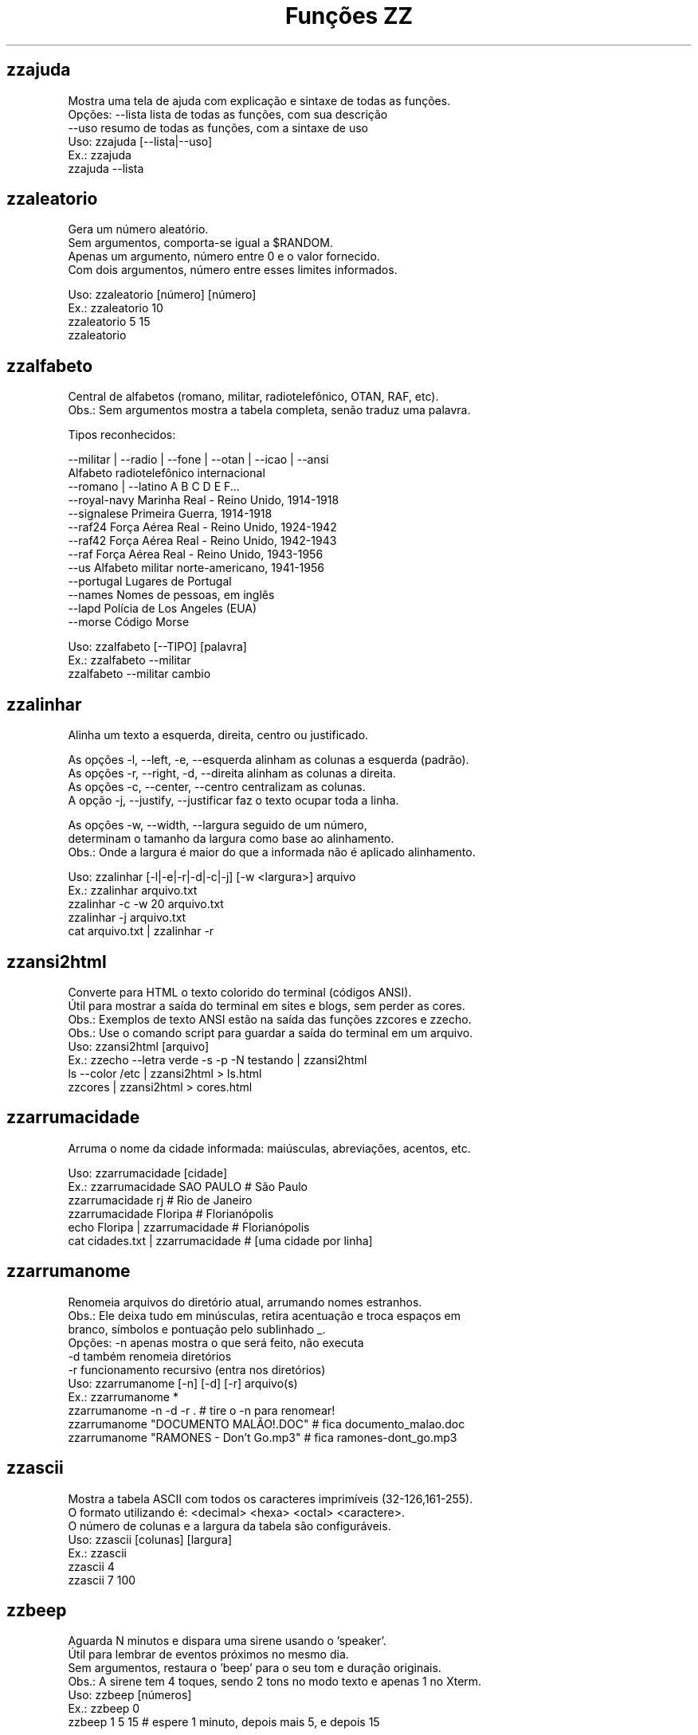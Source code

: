 .TH "Funções ZZ" 1 "" ""


.SH zzajuda

.nf
Mostra uma tela de ajuda com explicação e sintaxe de todas as funções.
Opções: --lista  lista de todas as funções, com sua descrição
      --uso    resumo de todas as funções, com a sintaxe de uso
Uso: zzajuda [--lista|--uso]
Ex.: zzajuda
   zzajuda --lista

.fi


.SH zzaleatorio

.nf
Gera um número aleatório.
Sem argumentos, comporta-se igual a $RANDOM.
Apenas um argumento, número entre 0 e o valor fornecido.
Com dois argumentos, número entre esses limites informados.

Uso: zzaleatorio [número] [número]
Ex.: zzaleatorio 10
   zzaleatorio 5 15
   zzaleatorio

.fi


.SH zzalfabeto

.nf
Central de alfabetos (romano, militar, radiotelefônico, OTAN, RAF, etc).
Obs.: Sem argumentos mostra a tabela completa, senão traduz uma palavra.

Tipos reconhecidos:

 --militar | --radio | --fone | --otan | --icao | --ansi
                         Alfabeto radiotelefônico internacional
 --romano | --latino     A B C D E F...
 --royal-navy            Marinha Real - Reino Unido, 1914-1918
 --signalese             Primeira Guerra, 1914-1918
 --raf24                 Força Aérea Real - Reino Unido, 1924-1942
 --raf42                 Força Aérea Real - Reino Unido, 1942-1943
 --raf                   Força Aérea Real - Reino Unido, 1943-1956
 --us                    Alfabeto militar norte-americano, 1941-1956
 --portugal              Lugares de Portugal
 --names                 Nomes de pessoas, em inglês
 --lapd                  Polícia de Los Angeles (EUA)
 --morse                 Código Morse

Uso: zzalfabeto [--TIPO] [palavra]
Ex.: zzalfabeto --militar
   zzalfabeto --militar cambio

.fi


.SH zzalinhar

.nf
Alinha um texto a esquerda, direita, centro ou justificado.

As opções -l, --left, -e, --esquerda alinham as colunas a esquerda (padrão).
As opções -r, --right, -d, --direita alinham as colunas a direita.
As opções -c, --center, --centro centralizam as colunas.
A opção -j, --justify, --justificar faz o texto ocupar toda a linha.

As opções -w, --width, --largura seguido de um número,
determinam o tamanho da largura como base ao alinhamento.
Obs.: Onde a largura é maior do que a informada não é aplicado alinhamento.

Uso: zzalinhar [-l|-e|-r|-d|-c|-j] [-w <largura>] arquivo
Ex.: zzalinhar arquivo.txt
   zzalinhar -c -w 20 arquivo.txt
   zzalinhar -j arquivo.txt
   cat arquivo.txt | zzalinhar -r

.fi


.SH zzansi2html

.nf
Converte para HTML o texto colorido do terminal (códigos ANSI).
Útil para mostrar a saída do terminal em sites e blogs, sem perder as cores.
Obs.: Exemplos de texto ANSI estão na saída das funções zzcores e zzecho.
Obs.: Use o comando script para guardar a saída do terminal em um arquivo.
Uso: zzansi2html [arquivo]
Ex.: zzecho --letra verde -s -p -N testando | zzansi2html
   ls --color /etc | zzansi2html > ls.html
   zzcores | zzansi2html > cores.html

.fi


.SH zzarrumacidade

.nf
Arruma o nome da cidade informada: maiúsculas, abreviações, acentos, etc.

Uso: zzarrumacidade [cidade]
Ex.: zzarrumacidade SAO PAULO                     # São Paulo
   zzarrumacidade rj                            # Rio de Janeiro
   zzarrumacidade Floripa                       # Florianópolis
   echo Floripa | zzarrumacidade                # Florianópolis
   cat cidades.txt | zzarrumacidade             # [uma cidade por linha]

.fi


.SH zzarrumanome

.nf
Renomeia arquivos do diretório atual, arrumando nomes estranhos.
Obs.: Ele deixa tudo em minúsculas, retira acentuação e troca espaços em
    branco, símbolos e pontuação pelo sublinhado _.
Opções: -n  apenas mostra o que será feito, não executa
      -d  também renomeia diretórios
      -r  funcionamento recursivo (entra nos diretórios)
Uso: zzarrumanome [-n] [-d] [-r] arquivo(s)
Ex.: zzarrumanome *
   zzarrumanome -n -d -r .                   # tire o -n para renomear!
   zzarrumanome "DOCUMENTO MALÃO!.DOC"       # fica documento_malao.doc
   zzarrumanome "RAMONES - Don't Go.mp3"     # fica ramones-dont_go.mp3

.fi


.SH zzascii

.nf
Mostra a tabela ASCII com todos os caracteres imprimíveis (32-126,161-255).
O formato utilizando é: <decimal> <hexa> <octal> <caractere>.
O número de colunas e a largura da tabela são configuráveis.
Uso: zzascii [colunas] [largura]
Ex.: zzascii
   zzascii 4
   zzascii 7 100

.fi


.SH zzbeep

.nf
Aguarda N minutos e dispara uma sirene usando o 'speaker'.
Útil para lembrar de eventos próximos no mesmo dia.
Sem argumentos, restaura o 'beep' para o seu tom e duração originais.
Obs.: A sirene tem 4 toques, sendo 2 tons no modo texto e apenas 1 no Xterm.
Uso: zzbeep [números]
Ex.: zzbeep 0
   zzbeep 1 5 15    # espere 1 minuto, depois mais 5, e depois 15

.fi


.SH zzbicho

.nf
Jogo do bicho.
Com um número como argumento indica o bicho e o grupo.
Se o for um número entre 1 e 25 seguido de "g", lista os números do grupo.
Sem argumento ou com apenas "g" lista todos os grupos de bichos.

Uso: zzbicho [numero] [g]
Ex.: zzbicho 123456
   zzbicho 14 g
   zzbicho g

.fi


.SH zzbissexto

.nf
Diz se o ano informado é bissexto ou não.
Obs.: Se o ano não for informado, usa o atual.
Uso: zzbissexto [ano]
Ex.: zzbissexto
   zzbissexto 2000

.fi


.SH zzblist

.nf
Mostra se o IP informado está em alguma blacklist.
Uso: zzblist IP
Ex.: zzblist 200.199.198.197

.fi


.SH zzbolsas

.nf
http://br.finance.yahoo.com
Pesquisa índices de bolsas e cotações de ações.
Sem parâmetros mostra a lista de bolsas disponíveis (códigos).
Com 1 parâmetro:
 -l ou --lista: apenas mostra as bolsas disponíveis e seus nomes.
 --limpa ou --limpar: exclui todos os arquivos de cache.
 commodities: produtos de origem primária nas bolsas.
 taxas_fixas ou moedas: exibe tabela de comparação de câmbio (principais).
 taxas_cruzadas: exibe a tabela cartesiana do câmbio.
 nome_moedas ou moedas_nome: lista códigos e nomes das moedas usadas.
 servicos, economia ou politica: mostra notícias relativas a esse assuntos.
 noticias: junta as notícias de serviços e economia.
 volume: lista ações líderes em volume de negócios na Bovespa.
 alta ou baixa: lista as ações nessa condição na BMFBovespa.
 "código de bolsa ou ação": mostra sua última cotação.

Com 2 parâmetros:
 -l e código de bolsa: lista as ações (códigos).
 --lista e "código de bolsa": lista as ações com nome e última cotação.
 taxas_fixas ou moedas <principais|europa|asia|latina>: exibe tabela de
comparação de câmbio dessas regiões.
 "código de bolsa" e um texto: pesquisa-o no nome ou código das ações
 disponíveis na bolsa citada.
 "código de bolsa ou ação" e data: pesquisa a cotação no dia.
 noticias e "código de ação": Noticias relativas a essa ação (só Bovespa)

Com 3 parâmetros ou mais:
 "código de bolsa ou ação" e 2 datas: pesquisa as cotações nos dias com
 comparações entre datas e variações da ação ou bolsa pesquisada.
 vs (ou comp) e 2 códigos de bolsas ou ações: faz a comparação entre as duas
ações ou bolsas. Se houver um quarto parâmetro como uma data faz essa
comparação na data especificada. Mas não compara ações com bolsas.

Uso: zzbolsas [-l|--lista] [bolsa|ação] [data1|pesquisa] [data2]
Ex.: zzbolsas                  # Lista das bolsas (códigos)
   zzbolsas -l               # Lista das bolsas (nomes)
   zzbolsas -l ^BVSP         # Lista as ações do índice Bovespa (código)
   zzbolsas --lista ^BVSP    # Lista as ações do índice Bovespa (nomes)
   zzbolsas ^BVSP loja       # Procura ações com "loja" no nome ou código
   zzbolsas ^BVSP            # Cotação do índice Bovespa
   zzbolsas PETR4.SA         # Cotação das ações da Petrobrás
   zzbolsas PETR4.SA 21/12/2010  # Cotação da Petrobrás nesta data
   zzbolsas commodities      # Tabela de commodities
   zzbolsas alta             # Lista ações em altas na Bovespa
   zzbolsas volume           # Lista ações em alta em volume de negócios
   zzbolsas taxas_fixas
   zzbolsas taxas_cruzadas
   zzbolsas noticias sbsp3.sa    # Noticias recentes no mercado da Sabesp
   zzbolsas vs petr3.sa vale3.sa # Compara ambas cotações

.fi


.SH zzbraille

.nf
Grafia Braille.
A estrutura básica do alfabeto braille é composta por 2 colunas e 3 linhas.
Essa estrutura é chamada de célula Braille
E a sequência numérica padronizada é como segue:
 1 4
 2 5
 3 6
Assim fica como um guia, para quem desejar implantar essa acessibilidade.

Com a opção --s1 muda o símbolo ● (relevo, em destaque, cheio)
Com a opção --s2 muda o símbolo ○ (plano, sem destaque, vazio)

Abaixo de cada célula Braille, aparece o caractere correspondente.
Incluindo especiais de maiúscula, numérico, espaço, multi-células.
+++++ : Maiúsculo
+-    : Capitalize
__    : Espaço
##    : Número
-( X ): Caractere especial que ocupa mais de uma célula Braille

Atenção: Prefira usar ! em texto dentro de aspas simples (')

Uso: zzbraille <texto> [texto]
Ex.: zzbraille 'Olá mundo!'
   echo 'Good Morning, Vietnam!' | zzbraille --s2 ' '
   zzbraille --s1 O --s2 'X' 'Um texto qualquer'
   zzbraille --s1 . --s2 ' ' Mensagem

.fi


.SH zzbrasileirao

.nf
http://esporte.uol.com.br/
Mostra a tabela atualizada do Campeonato Brasileiro - Série A, B, C ou D.
Se for fornecido um numero mostra os jogos da rodada, com resultados.
Com argumento -l lista os todos os clubes da série A e B.
Se o argumento -l for seguido do nome do clube, lista todos os jogos já
ocorridos do clube desde o começo do ano de qualquer campeonato.

Nomenclatura:
PG  - Pontos Ganhos
J   - Jogos
V   - Vitórias
E   - Empates
D   - Derrotas
GP  - Gols Pró
GC  - Gols Contra
SG  - Saldo de Gols
(%) - Aproveitamento (pontos)

Uso: zzbrasileirao [a|b|c] [numero rodada] ou zzbrasileirao -l [nome clube]
Ex.: zzbrasileirao
   zzbrasileirao a
   zzbrasileirao b
   zzbrasileirao c
   zzbrasileirao 27
   zzbrasileirao b 12
   zzbrasileirao -l
   zzbrasileirao -l portuguesa

.fi


.SH zzbyte

.nf
Conversão entre grandezas de bytes (mega, giga, tera, etc).
Uso: zzbyte N [unidade-entrada] [unidade-saida]  # BKMGTPEZY
Ex.: zzbyte 2048                    # Quanto é 2048 bytes?  -- 2K
   zzbyte 2048 K                  # Quanto é 2048KB?      -- 2M
   zzbyte 7 K M                   # Quantos megas em 7KB? -- 0.006M
   zzbyte 7 G B                   # Quantos bytes em 7GB? -- 7516192768B
   for u in b k m g t p e z y; do zzbyte 2 t $u; done

.fi


.SH zzcalcula

.nf
Calculadora.
Wrapper para o comando bc, que funciona no formato brasileiro: 1.234,56.
Obs.: Números fracionados podem vir com vírgulas ou pontos: 1,5 ou 1.5.
Use a opção --soma para somar uma lista de números vindos da STDIN.

Uso: zzcalcula operação|--soma
Ex.: zzcalcula 2,20 + 3.30          # vírgulas ou pontos, tanto faz
   zzcalcula '2^2*(4-1)'          # 2 ao quadrado vezes 4 menos 1
   echo 2 + 2 | zzcalcula         # lendo da entrada padrão (STDIN)
   zzseq 5 | zzcalcula --soma     # soma números da STDIN

.fi


.SH zzcalculaip

.nf
Calcula os endereços de rede e broadcast à partir do IP e máscara da rede.
Obs.: Se não especificada, será usada a máscara padrão (RFC 1918) ou 24.
Uso: zzcalculaip ip [netmask]
Ex.: zzcalculaip 127.0.0.1 24
   zzcalculaip 10.0.0.0/8
   zzcalculaip 192.168.10.0 255.255.255.240
   zzcalculaip 10.10.10.0

.fi


.SH zzcapitalize

.nf
Altera Um Texto Para Deixar Todas As Iniciais De Palavras Em Maiúsculas.
Use a opção -1 para converter somente a primeira letra de cada linha.
Use a opção -w para adicionar caracteres de palavra (Padrão: A-Za-z0-9áéí…)

Uso: zzcapitalize [texto]
Ex.: zzcapitalize root                             # Root
   zzcapitalize kung fu panda                    # Kung Fu Panda
   zzcapitalize -1 kung fu panda                 # Kung fu panda
   zzcapitalize quero-quero                      # Quero-Quero
   zzcapitalize água ênfase último               # Água Ênfase Último
   echo eu_uso_camel_case | zzcapitalize         # Eu_Uso_Camel_Case
   echo "i don't care" | zzcapitalize            # I Don'T Care
   echo "i don't care" | zzcapitalize -w \e'      # I Don't Care
   cat arquivo.txt | zzcapitalize

.fi


.SH zzcaracoroa

.nf
Exibe 'cara' ou 'coroa' aleatoriamente.
Uso: zzcaracoroa
Ex.: zzcaracoroa

.fi


.SH zzcarnaval

.nf
Mostra a data da terça-feira de Carnaval para qualquer ano.
Obs.: Se o ano não for informado, usa o atual.
Regra: 47 dias antes do domingo de Páscoa.
Uso: zzcarnaval [ano]
Ex.: zzcarnaval
   zzcarnaval 1999

.fi


.SH zzcbn

.nf
http://cbn.globoradio.com.br
Busca e toca os últimos comentários dos comentaristas da radio CBN.
Uso: zzcbn [--audio] [num_audio] -c COMENTARISTA [-d data] ou  zzcbn --lista
Ex.: zzcbn -c max-gehringer -d ontem
   zzcbn -c juca-kfouri -d 13/05/09
   zzcbn -c miriam
   zzcbn --audio 2 -c  mario-sergio-cortella

.fi


.SH zzcep

.nf
http://www.achecep.com.br
Busca o CEP de qualquer rua de qualquer cidade do país ou vice-versa.
Pode-se fornecer apenas o CEP, ou o estado com endereço.
Uso: zzcep <estado endereço | CEP>
Ex.: zzcep SP Rua Santa Ifigênia
   zzcep 01310-000

.fi


.SH zzchavepgp

.nf
http://pgp.mit.edu
Busca a identificação da chave PGP, fornecido o nome ou e-mail da pessoa.
Uso: zzchavepgp nome|e-mail
Ex.: zzchavepgp Carlos Oliveira da Silva
   zzchavepgp carlos@dominio.com.br

.fi


.SH zzchecamd5

.nf
Checa o md5sum de arquivos baixados da net.
Nota: A função checa o arquivo no diretório corrente (./)
Uso: zzchecamd5 arquivo md5sum
Ex.: zzchecamd5 ./ubuntu-8.10.iso f9e0494e91abb2de4929ef6e957f7753

.fi


.SH zzcidade

.nf
http://pt.wikipedia.org/wiki/Lista_de_munic%C3%ADpios_do_Brasil
Lista completa com todas as 5.500+ cidades do Brasil, com busca.
Obs.: Sem argumentos, mostra uma cidade aleatória.

Uso: zzcidade [palavra|regex]
Ex.: zzcidade              # mostra uma cidade qualquer
   zzcidade campos       # mostra as cidades com "Campos" no nome
   zzcidade '(SE)'       # mostra todas as cidades de Sergipe
   zzcidade ^X           # mostra as cidades que começam com X

.fi


.SH zzcinclude

.nf
Acha as funções de uma biblioteca da linguagem C (arquivos .h).
Obs.: O diretório padrão de procura é o /usr/include.
Uso: zzcinclude nome-biblioteca
Ex.: zzcinclude stdio
   zzcinclude /minha/rota/alternativa/stdio.h

.fi


.SH zzcinemais

.nf
http://www.cinemais.com.br
Busca horários das sessões dos filmes no site do Cinemais.
Cidades disponíveis:
Uberaba                -   9
Patos de Minas         -  11
Guaratingueta          -  21
Anapolis               -  32
Resende                -  33
Monte Carlos           -  34
Juiz de Fora           -  35

Uso: zzcinemais [cidade]
Ex.: zzcinemais milenium

.fi


.SH zzcinemark

.nf
http://cinemark.com.br/programacao
Exibe a programação dos cinemas Cinemark de sua cidade.
Sem argumento lista todas as cidades e todas as salas mostrando os códigos.
Com o cógigo da cidade lista as salas dessa cidade.
Com o código das salas mostra os filmes do dia.
Um segundo argumento caso pode ser a data, para listar os filmes desse dia.
As datas devem ser futuras e conforme a padrão zzdata

Uso: zzcinemark [codigo_cidade | codigo_cinema] [data]
Ex.: zzcinemark 1            # Lista os cinemas de São Paulo
   zzcinemark 662 sab      # Filmes de Raposo Shopping no sábado

.fi


.SH zzcinepolis

.nf
http://www.cinepolis.com.br/
Exibe a programação dos cinemas Cinepólis de sua cidade.
Se não for passado nenhum parâmetro, são listadas as cidades e cinemas.
Uso: zzcinepolis [cidade | codigo_cinema]
Ex.: zzcinepolis barueri
   zzcinepolis 36

.fi


.SH zzcineuci

.nf
http://www.ucicinemas.com.br
Exibe a programação dos cinemas UCI de sua cidade.
Se não for passado nenhum parâmetro, são listadas as cidades e cinemas.
Uso: zzcineuci [cidade | codigo_cinema]
Ex.: zzcineuci recife
   zzcineuci 14

.fi


.SH zzcnpj

.nf
Cria, valida ou formata um número de CNPJ.
Obs.: O CNPJ informado pode estar formatado (pontos e hífen) ou não.
Uso: zzcnpj [-f] [cnpj]
Ex.: zzcnpj 12.345.678/0001-95      # valida o CNPJ informado
   zzcnpj 12345678000195          # com ou sem pontuação
   zzcnpj                         # gera um CNPJ válido (aleatório)
   zzcnpj -f 12345678000195       # formata, adicionando pontuação

.fi


.SH zzcoin

.nf
Retorna a cotação de criptomoedas em Reais (bitcoin e litecoins).
Opções: btc ou bitecoin / ltc ou litecoin.
Com as opções -a ou --all, várias criptomoedas cotadas em dólar.
Uso: zzcoin [btc|bitcoin|ltc|litecoin|-a|--all]
Ex.: zzcoin
   zzcoin btc
   zzcoin litecoin
   zzcoin -a

.fi


.SH zzcolunar

.nf
Transforma uma lista simples, em uma lista de múltiplas colunas.
É necessário informar a quantidade de colunas como argumento.

Mas opcionalmente pode informar o formato da distribuição das colunas:
-z:
1  2  3
4  5  6
7  8  9
10

-n: (padrão)
1  5  9
2  6  10
3  7
4  8

As opções -l, --left, -e, --esquerda alinham as colunas a esquerda (padrão).
As opções -r, --right, -d, --direita alinham as colunas a direita.
As opções -c, --center, --centro centralizam as colunas.
A opção -j justifica as colunas.

As opções -w, --width, --largura seguido de um número,
determinam a largura que as colunas terão.

Uso: zzcolunar [-n|-z] [-l|-r|-c] [-w <largura>] <colunas> arquivo
Ex.: zzcolunar 3 arquivo.txt
   zzcolunar -c -w 20 5 arquivo.txt
   cat arquivo.txt | zzcolunar -z 4

.fi


.SH zzcontapalavra

.nf
Conta o número de vezes que uma palavra aparece num arquivo.
Obs.: É diferente do grep -c, que não conta várias palavras na mesma linha.
Opções: -i  ignora a diferença de maiúsculas/minúsculas
      -p  busca parcial, conta trechos de palavras
Uso: zzcontapalavra [-i|-p] palavra arquivo(s)
Ex.: zzcontapalavra root /etc/passwd
   zzcontapalavra -i -p a /etc/passwd      # Compare com grep -ci a
   cat /etc/passwd | zzcontapalavra root

.fi


.SH zzcontapalavras

.nf
Conta o número de vezes que cada palavra aparece em um texto.

Opções: -i       Trata maiúsculas e minúsculas como iguais, FOO = Foo = foo
      -n NÚM   Mostra apenas as NÚM palavras mais frequentes

Uso: zzcontapalavras [-i] [-n N] [arquivo(s)]
Ex.: zzcontapalavras arquivo.txt
   zzcontapalavras -i arquivo.txt
   zzcontapalavras -i -n 10 /etc/passwd
   cat arquivo.txt | zzcontapalavras

.fi


.SH zzconverte

.nf
Faz várias conversões como: caracteres, temperatura e distância.
       cf = (C)elsius             para (F)ahrenheit
       fc = (F)ahrenheit          para (C)elsius
       ck = (C)elsius             para (K)elvin
       kc = (K)elvin              para (C)elsius
       fk = (F)ahrenheit          para (K)elvin
       kf = (K)elvin              para (F)ahrenheit
       km = (K)Quilômetros        para (M)ilhas
       mk = (M)ilhas              para (K)Quilômetros
       db = (D)ecimal             para (B)inário
       bd = (B)inário             para (D)ecimal
       cd = (C)aractere           para (D)ecimal
       dc = (D)ecimal             para (C)aractere
       hc = (H)exadecimal         para (C)aractere
       ch = (C)aractere           para (H)exadecimal
       dh = (D)ecimal             para (H)exadecimal
       hd = (H)exadecimal         para (D)ecimal
Uso: zzconverte <cf|fc|ck|kc|fk|kf|mk|km|db|bd|cd|dc|hc|ch|dh|hd> número
Ex.: zzconverte cf 5
   zzconverte dc 65
   zzconverte db 32

.fi


.SH zzcores

.nf
Mostra todas as combinações de cores possíveis no console.
Também mostra os códigos ANSI para obter tais combinações.
Uso: zzcores
Ex.: zzcores

.fi


.SH zzcorpuschristi

.nf
Mostra a data de Corpus Christi para qualquer ano.
Obs.: Se o ano não for informado, usa o atual.
Regra: 60 dias depois do domingo de Páscoa.
Uso: zzcorpuschristi [ano]
Ex.: zzcorpuschristi
   zzcorpuschristi 2009

.fi


.SH zzcotacao

.nf
http://www.infomoney.com.br
Busca cotações do dia de algumas moedas em relação ao Real (compra e venda).
Uso: zzcotacao
Ex.: zzcotacao

.fi


.SH zzcpf

.nf
Cria, valida ou formata um número de CPF.
Obs.: O CPF informado pode estar formatado (pontos e hífen) ou não.
Uso: zzcpf [-f] [cpf]
Ex.: zzcpf 123.456.789-09          # valida o CPF informado
   zzcpf 12345678909             # com ou sem pontuação
   zzcpf                         # gera um CPF válido (aleatório)
   zzcpf -f 12345678909          # formata, adicionando pontuação

.fi


.SH zzdado

.nf
Dado virtual.
Sem argumento, exibe um número aleatório entre 1 e 6.
Com o argumento -f ou --faces, pode mudar a quantidade de lados do dado.

Uso: zzdado
Ex.: zzdado
   zzdado -f 20
   zzdado --faces 12

.fi


.SH zzdata

.nf
Calculadora de datas, trata corretamente os anos bissextos.
Você pode somar ou subtrair dias, meses e anos de uma data qualquer.
Você pode informar a data dd/mm/aaaa ou usar palavras como: hoje, ontem.
Usar a palavra dias informa número de dias desde o começo do ano corrente.
Ou os dias da semana como: domingo, seg, ter, qua, qui, sex, sab, dom.
Na diferença entre duas datas, o resultado é o número de dias entre elas.
Se informar somente uma data, converte para número de dias (01/01/1970 = 0).
Se informar somente um número (de dias), converte de volta para a data.
Esta função também pode ser usada para validar uma data.

Uso: zzdata [data [+|- data|número<d|m|a>]]
Ex.: zzdata                           # que dia é hoje?
   zzdata anteontem                 # que dia foi anteontem?
   zzdata dom                       # que dia será o próximo domingo?
   zzdata hoje + 15d                # que dia será daqui 15 dias?
   zzdata hoje - 40d                # e 40 dias atrás, foi quando?
   zzdata 31/12/2010 + 100d         # 100 dias após a data informada
   zzdata 29/02/2001                # data inválida, ano não-bissexto
   zzdata 29/02/2000 + 1a           # 28/02/2001 <- respeita bissextos
   zzdata 01/03/2000 - 11/11/1999   # quantos dias há entre as duas?
   zzdata hoje - 07/10/1977         # quantos dias desde meu nascimento?
   zzdata 21/12/2012 - hoje         # quantos dias para o fim do mundo?

.fi


.SH zzdataestelar

.nf
http://scifibrasil.com.br/data/
Calcula a data estelar, a partir de uma data e horário.

Sem argumentos calcula com a data e hora atual.

Com um argumento, calcula conforme descrito:
Se for uma data válida, usa 0h 0min 0seg do dia.
Se for um horário, usa a data atual.

Com dois argumentos sendo data seguida da hora.

Uso: zzdataestelar [[data|hora] | data hora]
Ex.: zzdataestelar
   zzdataestelar hoje
   zzdataestelar 25/01/2000
   zzdataestelar 13:47:26
   zzdataestelar 08/03/2010 14:25

.fi


.SH zzdatafmt

.nf
Muda o formato de uma data, com várias opções de personalização.
Reconhece datas em vários formatos, como aaaa-mm-dd, dd.mm.aaaa e dd/mm.
Obs.: Se você não informar o ano, será usado o ano corrente.

Use a opção -f para mudar o formato de saída (o padrão é DD/MM/AAAA):

   Código   Exemplo     Descrição
   --------------------------------------------------------------
   AAAA     2003        Ano com 4 dígitos
   AA       03          Ano com 2 dígitos
   A        3           Ano sem zeros à esquerda (1 ou 2 dígitos)
   MM       02          Mês com 2 dígitos
   M        2           Mês sem zeros à esquerda
   DD       01          Dia com 2 dígitos
   D        1           Dia sem zeros à esquerda
   --------------------------------------------------------------
   ANO      dois mil    Ano por extenso
   MES      fevereiro   Nome do mês
   MMM      fev         Nome do mês com três letras
   DIA      vinte um    Dia por extenso
   SEMANA   Domingo     Dia da semana por extenso
   SSS      Dom         Dia da semana com três letras

Use as opções de idioma para alterar os nomes dos meses. Estas opções também
mudam o formato padrão da data de saída, caso a opção -f não seja informada.
  --pt para português     --de para alemão
  --en para inglês        --fr para francês
  --es para espanhol      --it para italiano
  --ptt português textual incluindo os números
  --iso formato AAAA-MM-DD

Uso: zzdatafmt [-f formato] [data]
Ex.: zzdatafmt 2011-12-31                 # 31/12/2011
   zzdatafmt 31.12.11                   # 31/12/2011
   zzdatafmt 31/12                      # 31/12/2011     (ano atual)
   zzdatafmt -f MES hoje                # maio           (mês atual)
   zzdatafmt -f MES --en hoje           # May            (em inglês)
   zzdatafmt -f AAAA 31/12/11           # 2011
   zzdatafmt -f MM/DD/AA 31/12/2011     # 12/31/11       (BR -> US)
   zzdatafmt -f D/M/A 01/02/2003        # 1/2/3
   zzdatafmt -f "D de MES" 01/05/95     # 1 de maio
   echo 31/12/2011 | zzdatafmt -f MM    # 12             (via STDIN)
   zzdatafmt 31 de jan de 2013          # 31/01/2013     (entrada textual)
   zzdatafmt --de 19/03/2012            # 19. März 2012  (Das ist gut!)

.fi


.SH zzdefinr

.nf
http://definr.com
Busca o significado de um termo, palavra ou expressão no site Definr.
Uso: zzdefinr termo
Ex.: zzdefinr headphone
   zzdefinr in force

.fi


.SH zzdiadasemana

.nf
Mostra qual o dia da semana de uma data qualquer.
Com a opção -n mostra o resultado em forma numérica (domingo=1).
Obs.: Se a data não for informada, usa a data atual.
Uso: zzdiadasemana [-n] [data]
Ex.: zzdiadasemana
   zzdiadasemana 31/12/2010          # sexta-feira
   zzdiadasemana -n 31/12/2010       # 6

.fi


.SH zzdiasuteis

.nf
Calcula o número de dias úteis entre duas datas, inclusive ambas.
Chamada sem argumentos, mostra os total de dias úteis no mês atual.
Obs.: Não leva em conta feriados.

Uso: zzdiasuteis [data-inicial data-final]
Ex.: zzdiasuteis                          # Fevereiro de 2013 tem 20 dias …
   zzdiasuteis 01/01/2011 31/01/2011    # 21

.fi


.SH zzdicantonimos

.nf
http://www.antonimos.com.br/
Procura antônimos para uma palavra.
Uso: zzdicantonimos palavra
Ex.: zzdicantonimos bom

.fi


.SH zzdicasl

.nf
http://www.dicas-l.unicamp.br
Procura por dicas sobre determinado assunto na lista Dicas-L.
Obs.: As opções do grep podem ser usadas (-i já é padrão).
Uso: zzdicasl [opção-grep] palavra(s)
Ex.: zzdicasl ssh
   zzdicasl -w vi
   zzdicasl -vEw 'windows|unix|emacs'

.fi


.SH zzdicbabylon

.nf
http://www.babylon.com
Tradução de uma palavra em inglês para vários idiomas.
Francês, alemão, japonês, italiano, hebreu, espanhol, holandês e português.
Se nenhum idioma for informado, o padrão é o português.
Uso: zzdicbabylon [idioma] palavra   #idioma:dut fre ger heb ita jap ptg spa
Ex.: zzdicbabylon hardcore
   zzdicbabylon jap tree

.fi


.SH zzdicesperanto

.nf
http://glosbe.com
Dicionário de Esperanto em inglês, português e alemão.
Possui busca por palavra nas duas direções. O padrão é português-esperanto.

Uso: zzdicesperanto [-d pt|en|de|eo] [-p pt|en|de|eo] palavra
Ex.: zzdicesperanto esperança
   zzdicesperanto -d en job
   zzdicesperanto -d eo laboro
   zzdicesperanto -p en trabalho

.fi


.SH zzdicjargon

.nf
http://catb.org/jargon/
Dicionário de jargões de informática, em inglês.
Uso: zzdicjargon palavra(s)
Ex.: zzdicjargon vi
   zzdicjargon all your base are belong to us

.fi


.SH zzdicportugues

.nf
http://www.dicio.com.br
Dicionário de português.
Definição de palavras e conjugação verbal
Fornecendo uma "palavra" como argumento retorna seu significado e sinônimo.
Se for seguida do termo "def", retorna suas definições.
Se for seguida do termo "conj", retorna todas as formas de conjugação.
Pode-se filtrar pelos modos de conjugação, fornecendo após o "conj" o modo
desejado:
ind (indicativo), sub (subjuntivo), imp (imperativo), inf (infinitivo)

Uso: zzdicportugues palavra [def|conj [ind|sub|conj|imp|inf]]
Ex.: zzdicportugues bolacha
   zzdicportugues verbo conj sub

.fi


.SH zzdicsinonimos

.nf
http://www.sinonimos.com.br/
Procura sinônimos para um termo.
Uso: zzdicsinonimos termo
Ex.: zzdicsinonimos deste modo

.fi


.SH zzdiffpalavra

.nf
Mostra a diferença entre dois textos, palavra por palavra.
Útil para conferir revisões ortográficas ou mudanças pequenas em frases.
Obs.: Se tiver muitas *linhas* diferentes, use o comando diff.
Uso: zzdiffpalavra arquivo1 arquivo2
Ex.: zzdiffpalavra texto-orig.txt texto-novo.txt

.fi


.SH zzdistro

.nf
Lista o ranking das distribuições no DistroWatch.
Sem argumentos lista dos últimos 6 meses
Se o argumento for 1, 3, 6 ou 12 é a ranking nos meses correspondente.
Se o argumento for 2002 até o ano passado, é a ranking final desse ano.
Se o primeiro argumento for -l, lista os links da distribuição no site.

Uso: zzdistro [-l] [meses|ano]
Ex.: zzdistro
   zzdistro 2010  # Ranking em 2010
   zzdistro 3     # Ranking dos últimos 3 meses.
   zzdistro       # Ranking dos últimos 6 meses, com os links.

.fi


.SH zzdivisores

.nf
Lista todos os divisores de um número inteiro e positivo, maior que 2.

Uso: zzdivisores <número>
Ex.: zzdivisores 1400

.fi


.SH zzdolar

.nf
http://economia.uol.com.br/cotacoes
Busca a cotação do dia do dólar (comercial, turismo).
Uso: zzdolar
Ex.: zzdolar

.fi


.SH zzdominiopais

.nf
http://www.ietf.org/timezones/data/iso3166.tab
Busca a descrição de um código de país da internet (.br, .ca etc).
Uso: zzdominiopais [.]código|texto
Ex.: zzdominiopais .br
   zzdominiopais br
   zzdominiopais republic

.fi


.SH zzdos2unix

.nf
Converte arquivos texto no formato Windows/DOS (CR+LF) para o Unix (LF).
Obs.: Também remove a permissão de execução do arquivo, caso presente.
Uso: zzdos2unix arquivo(s)
Ex.: zzdos2unix frases.txt
   cat arquivo.txt | zzdos2unix

.fi


.SH zzecho

.nf
Mostra textos coloridos, sublinhados e piscantes no terminal (códigos ANSI).
Opções: -f, --fundo       escolhe a cor de fundo
      -l, --letra       escolhe a cor da letra
      -p, --pisca       texto piscante
      -s, --sublinhado  texto sublinhado
      -N, --negrito     texto em negrito (brilhante em alguns terminais)
      -n, --nao-quebra  não quebra a linha no final, igual ao echo -n
Cores: preto vermelho verde amarelo azul roxo ciano branco
Obs.: \et, \en e amigos são sempre interpretados (igual ao echo -e).
Uso: zzecho [-f cor] [-l cor] [-p] [-s] [-N] [-n] [texto]
Ex.: zzecho -l amarelo Texto em amarelo
   zzecho -f azul -l branco -N Texto branco em negrito, com fundo azul
   zzecho -p -s Texto piscante e sublinhado

.fi


.SH zzencoding

.nf
Informa qual a codificação de um arquivo (ou texto via STDIN).

Uso: zzencoding [arquivo]
Ex.: zzencoding /etc/passwd          # us-ascii
   zzencoding index-iso.html       # iso-8859-1
   echo FooBar | zzencoding        # us-ascii
   echo Bênção | zzencoding        # utf-8

.fi


.SH zzenglish

.nf
http://www.dict.org
Busca definições em inglês de palavras da língua inglesa em DICT.org.
Uso: zzenglish palavra-em-inglês
Ex.: zzenglish momentum

.fi


.SH zzenviaemail

.nf
Envia email via ssmtp.
Opções:
-h, --help     exibe a ajuda.
-v, --verbose  exibe informações para debug durante o processamento.
-V, --version  exibe a versão.
-f, --from     email do remetente.
-t, --to       email dos destinatários (separe com vírgulas, sem espaço).
-c, --cc       email dos destinatários em cópia (vírgulas, sem espaço).
-b, --bcc      emails em cópia oculta (vírgulas, sem espaço).
-s, --subject  o assunto do email.
-e, --mensagem arquivo que contém a mensagem/corpo do email.
Uso: zzenviaemail -f email -t email [-c email] [-b email] -s assunto -m msg
Ex.: zzenviaemail -f quem_envia@dominio.com -t quem_recebe@dominio.com \e
   -s "Teste de e-mail" -m "./arq_msg.eml"

.fi


.SH zzestado

.nf
Lista os estados do Brasil e suas capitais.
Obs.: Sem argumentos, mostra a lista completa.

Opções: --sigla        Mostra somente as siglas
      --nome         Mostra somente os nomes
      --capital      Mostra somente as capitais
      --slug         Mostra somente os slugs (nome simplificado)
      --formato FMT  Você escolhe o formato de saída, use os tokens:
                     {sigla}, {nome}, {capital}, {slug}, \en , \et
      --python       Formata como listas/dicionários do Python
      --javascript   Formata como arrays do JavaScript
      --php          Formata como arrays do PHP
      --html         Formata usando a tag <SELECT> do HTML
      --xml          Formata como arquivo XML
      --url,--url2   Exemplos simples de uso da opção --formato

Uso: zzestado [opção]
Ex.: zzestado                      # [mostra a lista completa]
   zzestado --sigla              # AC AL AP AM BA …
   zzestado --html               # <option value="AC">AC - Acre</option> …
   zzestado --python             # siglas = ['AC', 'AL', 'AP', …
   zzestado --formato '{sigla},'             # AC,AL,AP,AM,BA,…
   zzestado --formato '{sigla} - {nome}\en'   # AC - Acre …
   zzestado --formato '{capital}-{sigla}\en'  # Rio Branco-AC …

.fi


.SH zzextensao

.nf
Informa a extensão de um arquivo.
Obs.: Caso o arquivo não possua extensão, retorna vazio "".
Uso: zzextensao arquivo
Ex.: zzextensao /tmp/arquivo.txt       # resulta em "txt"
   zzextensao /tmp/arquivo           # resulta em ""

.fi


.SH zzfatorar

.nf
http://www.primos.mat.br
Fatora um número em fatores primos.
Com as opções:
--atualiza: atualiza o cache com 10 mil primos (padrão e rápida).
--atualiza-1m: atualiza o cache com 1 milhão de primos (mais lenta).
--bc: saída apenas da expressão, que pode ser usado no bc, awk ou etc.
--no-bc: saída apenas do fatoramento.
 por padrão exibe tanto o fatoramento como a expressão.

Se o número for primo, é exibido a mensagem apenas.

Uso: zzfatorar [--atualiza|--atualiza-1m] [--bc|--no-bc] <número>
Ex.: zzfatorar 1458
   zzfatorar --bc 1296

.fi


.SH zzfeed

.nf
Leitor de Feeds RSS, RDF e Atom.
Se informar a URL de um feed, são mostradas suas últimas notícias.
Se informar a URL de um site, mostra a URL do(s) Feed(s).
Obs.: Use a opção -n para limitar o número de resultados (Padrão é 10).
Para uso via pipe digite dessa forma: "zzfeed -", mesma forma que o cat.

Uso: zzfeed [-n número] URL...
Ex.: zzfeed http://aurelio.net/feed/
   zzfeed -n 5 aurelio.net/feed/          # O http:// é opcional
   zzfeed aurelio.net funcoeszz.net       # Mostra URL dos feeds
   cat arquivo.rss | zzfeed -             # Para uso via pipe

.fi


.SH zzferiado

.nf
Verifica se a data passada por parâmetro é um feriado ou não.
Caso não seja passado nenhuma data é pego a data atual.
Pode-se configurar a variável ZZFERIADO para os feriados regionais.
O formato é o dd/mm:descrição, por exemplo: 20/11:Consciência negra.
Uso: zzferiado -l [ano] | [data]
Ex.: zzferiado 25/12/2008
   zzferiado -l
   zzferiado -l 2010

.fi


.SH zzfoneletra

.nf
Conversão de telefones contendo letras para apenas números.
Uso: zzfoneletra telefone
Ex.: zzfoneletra 2345-LINUX              # Retorna 2345-54689
   echo 5555-HELP | zzfoneletra        # Retorna 5555-4357

.fi


.SH zzfrenteverso2pdf

.nf
Combina 2 arquivos, frentes.pdf e versos.pdf, em um único frenteverso.pdf.
Opções:
-rf, --frentesreversas  informa ordem reversa no arquivo frentes.pdf.
-rv, --versosreversos   informa ordem reversa no arquivo versos.pdf.
 -d, --diretorio        informa o diretório de entrada/saída. Padrão=".".
 -v, --verbose          exibe informações de debug durante a execução.
Uso: zzfrenteverso2pdf [-rf] [-rv] [-d diretorio]
Ex.: zzfrenteverso2pdf
   zzfrenteverso2pdf -rf
   zzfrenteverso2pdf -rv -d "/tmp/dir_teste"

.fi


.SH zzfutebol

.nf
http://esporte.uol.com.br/futebol/agenda-de-jogos
Mostra todos os jogos de futebol marcados para os próximos dias.
Ou os resultados de jogos recentes.
Além de mostrar os times que jogam, o script também mostra o dia,
o horário e por qual campeonato será ou foi o jogo.

Suporta um argumento que pode ser um dos dias da semana, como:
 hoje, amanhã, segunda, terça, quarta, quinta, sexta, sábado, domingo.

Ou um ou dois argumentos para ver resultados do jogos:
resultado ou placar, que pode ser acompanhado de hoje, ontem, anteontem.

Um filtro com nome do campeonato, nome do time, ou horário de uma partida.

Uso: zzfutebol [resultado | placar ] [ argumento ]
Ex.: zzfutebol                 # Todas as partidas nos próximos dias.
   zzfutebol hoje            # Partidas que acontecem hoje.
   zzfutebol sabado          # Partidas que acontecem no sábado.
   zzfutebol libertadores    # Próximas partidas da Libertadores.
   zzfutebol 21h             # Partidas que começam entre 21 e 22h.
   zzfutebol resultado       # Placar dos jogos já ocorridos.
   zzfutebol placar ontem    # Placar dos jogos de ontem.
   zzfutebol placar espanhol # Placar dos jogos do Campeonato Espanhol.

.fi


.SH zzgeoip

.nf
Localiza geograficamente seu IP de Internet ou um que seja informado.
Uso: zzgeoip [ip]
Ex.: zzgeoip
   zzgeoip 187.75.22.192

.fi


.SH zzglobo

.nf
Mostra a programação da Rede Globo do dia.
Uso: zzglobo
Ex.: zzglobo

.fi


.SH zzgoogle

.nf
http://google.com
Pesquisa no Google diretamente pela linha de comando.
Uso: zzgoogle [-n <número>] palavra(s)
Ex.: zzgoogle receita de bolo de abacaxi
   zzgoogle -n 5 ramones papel higiênico cachorro

.fi


.SH zzgravatar

.nf
http://www.gravatar.com
Monta a URL completa para o Gravatar do email informado.

Opções: -t, --tamanho N      Tamanho do avatar (padrão 80, máx 512)
      -d, --default TIPO   Tipo do avatar substituto, se não encontrado

Se não houver um avatar para o email, a opção --default informa que tipo
de avatar substituto será usado em seu lugar:
  mm          Mistery Man, a silhueta de uma pessoa (não muda)
  identicon   Padrão geométrico, muda conforme o email
  monsterid   Monstros, muda cores e rostos
  wavatar     Rostos, muda características e cores
  retro       Rostos pixelados, tipo videogame antigo 8-bits
Veja exemplos em http://gravatar.com/site/implement/images/

Uso: zzgravatar [--tamanho N] [--default tipo] email
Ex.: zzgravatar fulano@dominio.com.br
   zzgravatar -t 128 -d mm fulano@dominio.com.br
   zzgravatar --tamanho 256 --default retro fulano@dominio.com.br

.fi


.SH zzhastebin

.nf
http://hastebin.com/
Gera link para arquivos de texto em geral.

Uso: zzhastebin [arquivo]
Ex.: zzhastebin helloworld.sh

.fi


.SH zzhexa2str

.nf
Converte os bytes em hexadecimal para a string equivalente.
Uso: zzhexa2str [bytes]
Ex.: zzhexa2str 40 4d 65 6e 74 65 42 69 6e 61 72 69 61   # sem prefixo
   zzhexa2str 0x42 0x69 0x6E                           # com prefixo 0x
   echo 0x42 0x69 0x6E | zzhexa2str

.fi


.SH zzhora

.nf
Faz cálculos com horários.
A opção -r torna o cálculo relativo à primeira data, por exemplo:
02:00 - 03:30 = -01:30 (sem -r) e 22:30 (com -r)

Uso: zzhora [-r] hh:mm [+|- hh:mm] ...
Ex.: zzhora 8:30 + 17:25        # preciso somar dois horários
   zzhora 12:00 - agora       # quando falta para o almoço?
   zzhora -12:00 + -5:00      # horas negativas!
   zzhora 1000                # quanto é 1000 minutos?
   zzhora -r 5:30 - 8:00      # que horas ir dormir para acordar às 5:30?
   zzhora -r agora + 57:00    # e daqui 57 horas, será quando?
   zzhora 1:00 + 2:00 + 3:00 - 4:00 - 0:30   # cálculos múltiplos

.fi


.SH zzhoracerta

.nf
http://www.worldtimeserver.com
Mostra a hora certa de um determinado local.
Se nenhum parâmetro for passado, são listados as localidades disponíveis.
O parâmetro pode ser tanto a sigla quando o nome da localidade.
A opção -s realiza a busca somente na sigla.
Uso: zzhoracerta [-s] local
Ex.: zzhoracerta rio grande do sul
   zzhoracerta -s br
   zzhoracerta rio
   zzhoracerta us-ny

.fi


.SH zzhoramin

.nf
Converte horas em minutos.
Obs.: Se não informada a hora, usa o horário atual para o cálculo.
Uso: zzhoramin [hh:mm]
Ex.: zzhoramin
   zzhoramin 10:53       # Retorna 653
   zzhoramin -10:53      # Retorna -653

.fi


.SH zzhorariodeverao

.nf
Mostra as datas de início e fim do horário de verão.
Obs.: Ano de 2008 em diante. Se o ano não for informado, usa o atual.
Regra: 3º domingo de outubro/fevereiro, exceto carnaval (4º domingo).
Uso: zzhorariodeverao [ano]
Ex.: zzhorariodeverao
   zzhorariodeverao 2009

.fi


.SH zzhowto

.nf
http://www.ibiblio.org
Procura documentos do tipo HOWTO.
Uso: zzhowto [--atualiza] palavra
Ex.: zzhowto apache
   zzhowto --atualiza

.fi


.SH zziostat

.nf
Monitora a utilização dos discos no Linux.

Opções:
-t [número]    Mostra apenas os discos mais utilizados
-i [segundos]  Intervalo em segundos entre as coletas
-d [discos]    Mostra apenas os discos que começam com a string passada
               O padrão é 'sd'
-o [trwT]      Ordena os discos por:
                   t (tps)
                   r (read/s)
                   w (write/s)
                   T (total/s = read/s+write/s)

Obs.: Se não for usada a opção -t, é mostrada a soma da utilização
    de todos os discos.

Uso: zziostat [-t número] [-i segundos] [-d discos] [-o trwT]
Ex.: zziostat
   zziostat -t 10
   zziostat -i 5 -o T
   zziostat -d emcpower

.fi


.SH zzipinternet

.nf
http://www.getip.com
Mostra o seu número IP (externo) na Internet.
Uso: zzipinternet
Ex.: zzipinternet

.fi


.SH zzjoin

.nf
Junta as linhas de 2 ou mais arquivos, mantendo a sequência.
Opções:
 -o <arquivo> - Define o arquivo de saída.
 -m - Toma como base o arquivo com menos linhas.
 -M - Toma como base o arquivo com mais linhas.
 -<numero> - Toma como base o arquivo na posição especificada.
 -d - Define o separador entre as linhas dos arquivos juntados (padrão TAB).

Sem opção, toma como base o primeiro arquivo declarado.

Uso: zzjoin [-m | -M | -<numero>] [-o <arq>] [-d <sep>] arq1 arq2 [arqN] ...
Ex.: zzjoin -m arq1 arq2 arq3      # Base no arquivo com menos linhas
   zzjoin -2 arq1 arq2 arq3      # Base no segundo arquivo
   zzjoin -o out.txt arq1 arq2   # Juntando para o arquivo out.txt
   zzjoin -d ":" arq1 arq2       # Juntando linhas separadas por ":"

.fi


.SH zzjquery

.nf
Exibe a descrição da função jQuery informada.

Opções:
--categoria[s]: Lista as Categorias da funções.
--lista: Lista todas as funções.
--lista <categoria>: Listas as funções dentro da categoria informada.

Caso não seja passado o nome, serão exibidas informações acerca do $().
Se usado o argumento -s, será exibida somente a sintaxe.
Uso: zzjquery [-s] função
Ex.: zzjquery gt
   zzjquery -s gt

.fi


.SH zzjuntalinhas

.nf
Junta várias linhas em uma só, podendo escolher o início, fim e separador.

Melhorias em relação ao comando paste -s:
- Trata corretamente arquivos no formato Windows (CR+LF)
- Lê arquivos ISO-8859-1 sem erros no Mac (o paste dá o mesmo erro do tr)
- O separador pode ser uma string, não está limitado a um caractere
- Opções -i e -f para delimitar somente um trecho a ser juntado

Opções: -d sep        Separador a ser colocado entre as linhas (padrão: Tab)
      -i, --inicio  Início do trecho a ser juntado (número ou regex)
      -f, --fim     Fim do trecho a ser juntado (número ou regex)

Uso: zzjuntalinhas [-d separador] [-i texto] [-f texto] arquivo(s)
Ex.: zzjuntalinhas arquivo.txt
   zzjuntalinhas -d @@@ arquivo.txt             # junta toda as linhas
   zzjuntalinhas -d : -i 10 -f 20 arquivo.txt   # junta linhas 10 a 20
   zzjuntalinhas -d : -i 10 arquivo.txt         # junta linha 10 em diante
   cat /etc/named.conf | zzjuntalinhas -d '' -i '^[a-z]' -f '^}'

.fi


.SH zzjuros

.nf
Mostra a listagem de taxas de juros que o Banco Central acompanha.
São instituições financeiras, que estão sob a supervisão do Banco Central.
Com argumento numérico, detalha a listagem solicitada.
A numeração fica entre 1 e 27

Uso: zzjuros [numero consulta]
Ex.: zzjuros
   zzjuros 19  # Mostra as taxas de desconto de cheque para pessoa física.

.fi


.SH zzkill

.nf
Mata processos pelo nome do seu comando de origem.
Com a opção -n, apenas mostra o que será feito, mas não executa.
Se nenhum argumento for informado, mostra a lista de processos ativos.
Uso: zzkill [-n] [comando [comando2 ...]]
Ex.: zzkill
   zzkill netscape
   zzkill netsc soffice startx

.fi


.SH zzlblank

.nf
Elimina espaços excedentes no início, mantendo alinhamento.
por padrão transforma todos os TABs em 4 espaços para uniformização.
Um número como argumento especifica a quantidade de espaços para cada TAB.
Caso use a opção -s, apenas espaços iniciais serão considerados.
Caso use a opção -t, apenas TABs iniciais serão considerados.
 Obs.: Com as opções -s e -t não há a conversão de tabs para espaço.

Uso: zzlblank [-s|-t|<número>] arquivo.txt
Ex.: zzlblank arq.txt     # Espaços e tabs iniciais
   zzlblank -s arq.txt  # Apenas espaços iniciais
   zzlblank -t arq.txt  # Apenas tabs iniciais
   zzlblank 12 arq.txt  # Tabs são convertidos em 12 espaços
   cat arq.txt | zzlblank

.fi


.SH zzlembrete

.nf
Sistema simples de lembretes: cria, apaga e mostra.
Uso: zzlembrete [texto]|[número [d]]
Ex.: zzlembrete                      # Mostra todos
   zzlembrete 5                    # Mostra o 5º lembrete
   zzlembrete 5d                   # Deleta o 5º lembrete
   zzlembrete Almoço com a sogra   # Adiciona lembrete

.fi


.SH zzlibertadores

.nf
Mostra a classificação e jogos do torneio Libertadores da América.
Opções:
 <número> | <fase>: Mostra jogos da fase selecionada
 fases: pre ou primeira, grupos ou segunda, oitavas
 -g <número>: Jogos da segunda fase do grupo selecionado
 -c [número]: Mostra a classificação, nos grupos da segunda fase
 -cg <número> ou -gc <número>: Classificação e jogos do grupo selecionado.

As fases podem ser:
 pré, pre, primeira ou 1, para a fase pré-libertadores
 grupos, segunda ou 2, para a fase de grupos da libertadores
 oitavas ou 3
 quartas ou 4
 semi, semi-final ou 5
 final ou 6

Nomenclatura:
 PG  - Pontos Ganhos
 J   - Jogos
 V   - Vitórias
 E   - Empates
 D   - Derrotas
 GP  - Gols Pró
 GC  - Gols Contra
 SG  - Saldo de Gols
 (%) - Aproveitamento (pontos)

Obs.: Se a opção for --atualiza, o cache usado é renovado

Uso: zzlibertadores [ fase | -c [número] | -g <número> ]
Ex.: zzlibertadores 2     # Jogos da Fase 2 (Grupos)
   zzlibertadores -g 5  # Jogos do grupo 5 da fase 2
   zzlibertadores -c    # Classificação de todos os grupos
   zzlibertadores -c 3  # Classificação no grupo 3
   zzlibertadores -cg 7 # Classificação e jogos do grupo 7

.fi


.SH zzlimpalixo

.nf
Retira linhas em branco e comentários.
Para ver rapidamente quais opções estão ativas num arquivo de configuração.
Além do tradicional #, reconhece comentários de vários tipos de arquivos.
 vim, asp, asm, ada, sql, e, bat, tex, c, css, html, cc, d, js, php, scala.
E inclui os comentários multilinhas (/* ... */), usando opção --multi.
Obs.: Aceita dados vindos da entrada padrão (STDIN).
Uso: zzlimpalixo [--multi] [arquivos]
Ex.: zzlimpalixo ~/.vimrc
   cat /etc/inittab | zzlimpalixo

.fi


.SH zzlinha

.nf
Mostra uma linha de um texto, aleatória ou informada pelo número.
Obs.: Se passado um argumento, restringe o sorteio às linhas com o padrão.
Uso: zzlinha [número | -t texto] [arquivo(s)]
Ex.: zzlinha /etc/passwd           # mostra uma linha qualquer, aleatória
   zzlinha 9 /etc/passwd         # mostra a linha 9 do arquivo
   zzlinha -2 /etc/passwd        # mostra a penúltima linha do arquivo
   zzlinha -t root /etc/passwd   # mostra uma das linhas com "root"
   cat /etc/passwd | zzlinha     # o arquivo pode vir da entrada padrão

.fi


.SH zzlinux

.nf
http://www.kernel.org/kdist/finger_banner
Mostra as versões disponíveis do Kernel Linux.
Uso: zzlinux
Ex.: zzlinux

.fi


.SH zzlinuxnews

.nf
Busca as últimas notícias sobre Linux em sites em inglês.
Obs.: Cada site tem uma letra identificadora que pode ser passada como
    parâmetro, para informar quais sites você quer pesquisar:

       S)lashDot            Linux T)oday
       O)S News             Linux W)eekly News
       Linux I)nsider       Linux N)ews
       Linux J)ournal       X) LXer Linux News

Uso: zzlinuxnews [sites]
Ex.: zzlinuxnews
   zzlinuxnews ts

.fi


.SH zzlocale

.nf
Busca o código do idioma (locale) - por exemplo, português é pt_BR.
Com a opção -c, pesquisa somente nos códigos e não em sua descrição.
Uso: zzlocale [-c] código|texto
Ex.: zzlocale chinese
   zzlocale -c pt

.fi


.SH zzlorem

.nf
Gerador de texto de teste, em latim (Lorem ipsum...).
Texto obtido em http://br.lipsum.com/

Uso: zzlorem [número-de-palavras]
Ex.: zzlorem 10

.fi


.SH zzloteria

.nf
http://www1.caixa.gov.br/loterias
Resultados da quina, megasena, duplasena, lotomania, lotofácil, federal, timemania e loteca.

Se o 2º argumento for um número, pesquisa o resultado filtrando o concurso.
Se nenhum argumento for passado, todas as loterias são mostradas.

Uso: zzloteria [[loteria suportada] concurso]
Ex.: zzloteria
   zzloteria quina megasena
   zzloteria loteca 550

.fi


.SH zzlua

.nf
http://www.lua.org/manual/5.1/pt/manual.html
Lista de funções da linguagem Lua.
com a opção -d ou --detalhe busca mais informação da função
com a opção --atualiza força a atualização do cache local

Uso: zzlua <palavra|regex>
Ex.: zzlua --atualiza        # Força atualização do cache
   zzlua file              # mostra as funções com "file" no nome
   zzlua -d debug.debug    # mostra descrição da função debug.debug
   zzlua ^d                # mostra as funções que começam com d

.fi


.SH zzmaiores

.nf
Acha os maiores arquivos/diretórios do diretório atual (ou outros).
Opções: -r  busca recursiva nos subdiretórios
      -f  busca somente os arquivos e não diretórios
      -n  número de resultados (o padrão é 10)
Uso: zzmaiores [-r] [-f] [-n <número>] [dir1 dir2 ...]
Ex.: zzmaiores
   zzmaiores /etc /tmp
   zzmaiores -r -n 5 ~

.fi


.SH zzmaiusculas

.nf
Converte todas as letras para MAIÚSCULAS, inclusive acentuadas.
Uso: zzmaiusculas [texto]
Ex.: zzmaiusculas eu quero gritar                # via argumentos
   echo eu quero gritar | zzmaiusculas         # via STDIN

.fi


.SH zzmariadb

.nf
Lista alguns dos comandos já traduzidos do banco MariaDB, numerando-os.
Pesquisa detalhe dos comando, ao fornecer o número na listagem a esquerda.
E filtra a busca se fornecer um texto.

Uso: zzmariadb [ código | filtro ]
Ex.: zzmariadb        # Lista os comandos disponíveis
   zzmariadb 18     # Consulta o comando DROP USER
   zzmariadb alter  # Filtra os comandos que possuam alter na declaração

.fi


.SH zzmat

.nf
Uma coletânea de funções matemáticas simples.
Se o primeiro argumento for um '-p' seguido de número sem espaço
define a precisão dos resultados ( casas decimais ), o padrão é 6
Em cada função foi colocado um pequeno help um pouco mais detalhado,
pois ficou muito extenso colocar no help do zzmat apenas.

Funções matemáticas disponíveis.
Aritméticas:                     Trigonométricas:
 mmc mdc                          sen cos tan
 somatoria produtoria             csc sec cot
 media soma produto               asen acos atan
 log ln
 raiz, pow, potencia ou elevado

Combinatória:             Sequências:          Funções:
 fat                       pa pa2 pg lucas      area volume r3
 arranjo arranjo_r         fibonacci ou fib     det vetor d2p
 combinacao combinacao_r   tribonacci ou trib

Equações:                  Auxiliares:
 eq2g egr err                converte
 egc egc3p ege               abs int sem_zeros
 newton ou binomio_newton    aleatorio random
 conf_eq                     compara_num

Mais detalhes: zzmat função

Uso: zzmat [-pnumero] funções [número] [número]
Ex.: zzmat mmc 8 12
   zzmat media 5[2] 7 4[3]
   zzmat somatoria 3 9 2x+3
   zzmat -p3 sen 60g

.fi


.SH zzmd5

.nf
Calcula o código MD5 dos arquivos informados, ou de um texto via STDIN.
Obs.: Wrapper portável para os comandos md5 (Mac) e md5sum (Linux).

Uso: zzmd5 [arquivo(s)]
Ex.: zzmd5 arquivo.txt
   cat arquivo.txt | zzmd5

.fi


.SH zzminiurl

.nf
http://migre.me
Encurta uma URL utilizando o site migre.me.
Obs.: Se a URL não tiver protocolo no início, será colocado http://
Uso: zzminiurl URL
Ex.: zzminiurl http://www.funcoeszz.net
   zzminiurl www.funcoeszz.net         # O http:// no início é opcional

.fi


.SH zzminusculas

.nf
Converte todas as letras para minúsculas, inclusive acentuadas.
Uso: zzminusculas [texto]
Ex.: zzminusculas NÃO ESTOU GRITANDO             # via argumentos
   echo NÃO ESTOU GRITANDOO | zzminusculas     # via STDIN

.fi


.SH zzmix

.nf
Mistura linha a linha 2 ou mais arquivos, mantendo a sequência.
Opções:
 -o <arquivo> - Define o arquivo de saída.
 -m - Toma como base o arquivo com menos linhas.
 -M - Toma como base o arquivo com mais linhas.
 -<numero> - Toma como base o arquivo na posição especificada.
 -p <relação de linhas> - numero de linhas de cada arquivo de origem.
 Obs1.: A relação são números de linhas de cada arquivo correspondente na
        sequência, justapostos separados por vírgula (,).
 Obs2.: Se a quantidade de linhas na relação for menor que a quantidade de
        arquivos, os arquivos excedentes adotam a último valor na relação.

Sem opção, toma como base o primeiro arquivo declarado.

Uso: zzmix [-m | -M | -<num>] [-o <arq>] [-p <relação>] arq1 arq2 [arqN] ...
Ex.: zzmix -m arquivo1 arquivo2 arquivo3  # Base no arquivo com menos linhas
   zzmix -2 arquivo1 arquivo2 arquivo3  # Base no segundo arquivo
   zzmix -o out.txt arquivo1 arquivo2   # Mixando para o arquivo out.txt
   zzmix -p 2,5,6 arq1 arq2 arq3
   # 2 linhas do arq1, 5 linhas do arq2 e 6 linhas do arq3,
   # e repete a sequência até o final.

.fi


.SH zzmoneylog

.nf
Consulta lançamentos do Moneylog, com pesquisa avançada e saldo total.
Obs.: Chamado sem argumentos, pesquisa o mês corrente.
Obs.: Não expande lançamentos recorrentes e parcelados.

Uso: zzmoneylog [-d data] [-v valor] [-t tag] [--total] [texto]
Ex.: zzmoneylog                       # Todos os lançamentos deste mês
   zzmoneylog mercado               # Procure por mercado
   zzmoneylog -t mercado            # Lançamentos com a tag mercado
   zzmoneylog -t mercado -d 2011    # Tag mercado em 2011
   zzmoneylog -t mercado --total    # Saldo total da tag mercado
   zzmoneylog -d 31/01/2011         # Todos os lançamentos desta data
   zzmoneylog -d 2011               # Todos os lançamentos de 2011
   zzmoneylog -d ontem              # Todos os lançamentos de ontem
   zzmoneylog -d mes                # Todos os lançamentos deste mês
   zzmoneylog -d mes --total        # Saldo total deste mês
   zzmoneylog -d 2011-0[123]        # Regex: que casa Jan/Fev/Mar de 2011
   zzmoneylog -v /                  # Todos os pagamentos parcelados

.fi


.SH zzmudaprefixo

.nf
Move os arquivos que tem um prefixo comum para um novo prefixo.
Opções:
-a, --antigo informa o prefixo antigo a ser trocado.
-n, --novo   informa o prefixo novo a ser trocado.
Uso: zzmudaprefixo -a antigo -n novo
Ex.: zzmudaprefixo -a "antigo_prefixo" -n "novo_prefixo"
   zzmudaprefixo -a "/tmp/antigo_prefixo" -n "/tmp/novo_prefixo"

.fi


.SH zznarrativa

.nf
http://translate.google.com
Narra frases em português usando o Google Tradutor.

Uso: zznarrativa palavras
Ex.: zznarrativa regex é legal

.fi


.SH zznatal

.nf
http://www.ibb.org.br/vidanet
A mensagem "Feliz Natal" em vários idiomas.
Uso: zznatal [palavra]
Ex.: zznatal                   # busca um idioma aleatório
   zznatal russo             # Feliz Natal em russo

.fi


.SH zznome

.nf
http://www.significado.origem.nom.br/
Dicionário de nomes, com sua origem, numerologia e arcanos do tarot.
Pode-se filtrar por significado, origem, letra (primeira letra), tarot
marca (no mundo), numerologia ou tudo - como segundo argumento (opcional).
Por padrão lista origem e significado.

Uso: zznome nome [significado|origem|letra|marca|numerologia|tarot|tudo]
Ex.: zznome maria
   zznome josé origem

.fi


.SH zznomealeatorio

.nf
Gera um nome aleatório de N caracteres, alternando consoantes e vogais.
Obs.: Se nenhum parâmetro for passado, gera um nome de 6 caracteres.
Uso: zznomealeatorio [N]
Ex.: zznomealeatorio
   zznomealeatorio 8

.fi


.SH zznomefoto

.nf
Renomeia arquivos do diretório atual, arrumando a seqüência numérica.
Obs.: Útil para passar em arquivos de fotos baixadas de uma câmera.
Opções: -n  apenas mostra o que será feito, não executa
      -i  define a contagem inicial
      -d  número de dígitos para o número
      -p  prefixo padrão para os arquivos
      --dropbox  renomeia para data+hora da foto, padrão Dropbox
Uso: zznomefoto [-n] [-i N] [-d N] [-p TXT] arquivo(s)
Ex.: zznomefoto -n *                        # tire o -n para renomear!
   zznomefoto -n -p churrasco- *.JPG      # tire o -n para renomear!
   zznomefoto -n -d 4 -i 500 *.JPG        # tire o -n para renomear!
   zznomefoto -n --dropbox *.JPG          # tire o -n para renomear!

.fi


.SH zznoticiaslinux

.nf
Busca as últimas notícias sobre Linux em sites nacionais.
Obs.: Cada site tem uma letra identificadora que pode ser passada como
    parâmetro, para informar quais sites você quer pesquisar:

      B)r Linux            N)otícias linux
      V)iva o Linux        U)nder linux

Uso: zznoticiaslinux [sites]
Ex.: zznoticiaslinux
   zznoticiaslinux yn

.fi


.SH zznoticiassec

.nf
Busca as últimas notícias em sites especializados em segurança.
Obs.: Cada site tem uma letra identificadora que pode ser passada como
    parâmetro, para informar quais sites você quer pesquisar:

    Linux Security B)rasil    Linux T)oday - Security
    Linux S)ecurity           Security F)ocus
    C)ERT/CC

Uso: zznoticiassec [sites]
Ex.: zznoticiassec
   zznoticiassec bcf

.fi


.SH zznumero

.nf
Formata um número como: inteiro, moeda, por extenso, entre outros.
Nota: Por extenso suporta 81 dígitos inteiros e até 26 casas decimais.

Opções:
-f <padrão|número>  Padrão de formatação do printf, incluindo %'d e %'.f
                    ou precisão se apenas informado um número
-p <prefixo>        Um prefixo para o número, se for R$ igual a opção -m
-s <sufixo>         Um sufixo para o número
-m | --moeda        Trata valor monetário, sobrepondo as configurações de
                    -p, -s e -f
-t                  Número parcialmente por extenso, ex: 2 milhões 350 mil
--texto             Número inteiramente por extenso, ex: quatro mil e cem
-l                  Uma classe numérica por linha, quando optar no número
                    por extenso
--de <formato>      Formato de entrada
--para <formato>    Formato de saída
--int               Parte inteira do número, sem arredondamento
--frac              Parte fracionária do número

Formatos para as opções --de e --para:
pt ou pt-br => português (brasil)
en          => inglês (americano)

Uso: zznumero [opções] <número>
Ex.: zznumero 12445.78                      # 12.445,78
   zznumero --texto 4567890,213           # quatro milhões, quinhentos...
   zznumero -m 85,345                     # R$ 85,34
   echo 748 | zznumero -f "%'.3f"         # 748,000

.fi


.SH zzoperadora

.nf
http://consultaoperadora.com.br
Consulta operadora de um número de telefone fixo/celular.
O formato utilizado é: <DDD><NÚMERO>
Não utilize espaços, (), -
Uso: zzoperadora [número]
Ex.: zzoperadora 1934621026

.fi


.SH zzora

.nf
http://ora-code.com
Retorna a descrição do erro Oracle (ORA-NNNNN).
Uso: zzora numero_erro
Ex.: zzora 1234

.fi


.SH zzpad

.nf
Preenche um texto para um certo tamanho com outra string.

Opções:
-d, -r     Preenche à direita (padrão)
-e, -l     Preenche à esquerda
-a, -b     Preenche em ambos os lados
-x STRING  String de preenchimento (padrão=" ")

Uso: zzpad [-d | -e | -a] [-x STRING] <tamanho> [texto]
Ex.: zzpad -x 'NO' 21 foo     # fooNONONONONONONONONO
   zzpad -a -x '_' 9 foo    # ___foo___
   zzpad -d -x '♥' 9 foo    # foo♥♥♥♥♥♥
   zzpad -e -x '0' 9 123    # 000000123
   cat arquivo.txt | zzpad -x '_' 99

.fi


.SH zzpais

.nf
http://pt.wikipedia.org/wiki/Lista_de_pa%C3%ADses_e_capitais_em_l%C3%ADnguas_locais
Lista os países.
Opções:
 -a: Todos os países
 -i: Informa o(s) idioma(s)
 -o: Exibe o nome do país e capital no idioma nativo
Outra opção qualquer é usado como filtro para pesquisar entre os países.
Obs.: Sem argumentos, mostra um país qualquer.

Uso: zzpais [palavra|regex]
Ex.: zzpais              # mostra um pais qualquer
   zzpais unidos       # mostra os países com "unidos" no nome
   zzpais -o nova      # mostra o nome original de países com "nova".
   zzpais ^Z           # mostra os países que começam com Z

.fi


.SH zzpalpite

.nf
Palpites de jogos para várias loterias: quina, megasena, lotomania, etc.
Aqui está a lista completa de todas as loterias suportadas:
quina, megasena, duplasena, lotomania, lotofácil, timemania, federal, loteca

Uso: zzpalpite [quina|megasena|duplasena|lotomania|lotofacil|federal|timemania|loteca]
Ex.: zzpalpite
   zzpalpite megasena
   zzpalpite megasena federal lotofacil

.fi


.SH zzpascoa

.nf
Mostra a data do domingo de Páscoa para qualquer ano.
Obs.: Se o ano não for informado, usa o atual.
Regra: Primeiro domingo após a primeira lua cheia a partir de 21 de março.
Uso: zzpascoa [ano]
Ex.: zzpascoa
   zzpascoa 1999

.fi


.SH zzpgsql

.nf
Lista os comandos SQL no PostgreSQL, numerando-os.
Pesquisa detalhe dos comando, ao fornecer o número na listagem a esquerda.
E filtra a busca se fornecer um texto.

Uso: zzpgsql [ código | filtro ]
Ex.: zzpgsql        # Lista os comandos disponíveis
   zzpgsql 20     # Consulta o comando ALTER SCHEMA
   zzpgsql alter  # Filtra os comandos que possuam alter na declaração

.fi


.SH zzphp

.nf
http://www.php.net/manual/pt_BR/indexes.functions.php
Lista completa com funções do PHP.
com a opção -d ou --detalhe busca mais informação da função
com a opção --atualiza força a atualização co cache local

Uso: zzphp <palavra|regex>
Ex.: zzphp --atualiza              # Força atualização do cache
   zzphp array                   # mostra as funções com "array" no nome
   zzphp -d mysql_fetch_object   # mostra descrição do  mysql_fetch_object
   zzphp ^X                      # mostra as funções que começam com X

.fi


.SH zzpiada

.nf
http://www.xalexandre.com.br/
Mostra uma piada diferente cada vez que é chamada.
Uso: zzpiada
Ex.: zzpiada

.fi


.SH zzplay

.nf
Toca o arquivo de áudio, escolhendo o player mais adequado instalado.
Também pode tocar lista de reprodução (playlist).
Pode-se escolher o player principal passando-o como segundo argumento.
- Os players possíveis para cada tipo são:
wav, au, aiff        afplay, play, mplayer, cvlc, avplay, ffplay
mp2, mp3             afplay, mpg321, mpg123, mplayer, cvlc, avplay, ffplay
ogg                  ogg123, mplayer, cvlc, avplay, ffplay
aac, wma, mka        mplayer, cvlc, avplay, ffplay
pls, m3u, xspf, asx  mplayer, cvlc

Uso: zzplay <arquivo-de-áudio> [player]
Ex.: zzplay os_seminovos_escolha_ja_seu_nerd.mp3
   zzplay os_seminovos_eu_nao_tenho_iphone.mp3 cvlc   # priorizando o cvlc

.fi


.SH zzporcento

.nf
Calcula porcentagens.
Se informado um número, mostra sua tabela de porcentagens.
Se informados dois números, mostra a porcentagem relativa entre eles.
Se informados um número e uma porcentagem, mostra o valor da porcentagem.
Se informados um número e uma porcentagem com sinal, calcula o novo valor.

Uso: zzporcento valor [valor|[+|-]porcentagem%]
Ex.: zzporcento 500           # Tabela de porcentagens de 500
   zzporcento 500.0000      # Tabela para número fracionário (.)
   zzporcento 500,0000      # Tabela para número fracionário (,)
   zzporcento 5.000,00      # Tabela para valor monetário
   zzporcento 500 25        # Mostra a porcentagem de 25 para 500 (5%)
   zzporcento 500 1000      # Mostra a porcentagem de 1000 para 500 (200%)
   zzporcento 500,00 2,5%   # Mostra quanto é 2,5% de 500,00
   zzporcento 500,00 +2,5%  # Mostra quanto é 500,00 + 2,5%

.fi


.SH zzporta

.nf
http://pt.wikipedia.org/wiki/Lista_de_portas_de_protocolos
Mostra uma lista das portas de protocolos usados na internet.
Se houver um número como argumento, a listagem é filtrada pelo mesmo.

Uso: zzporta [porta]
Ex.: zzporta
   zzporta 513

.fi


.SH zzpronuncia

.nf
http://www.m-w.com
Fala a pronúncia correta de uma palavra em inglês.
Uso: zzpronuncia palavra
Ex.: zzpronuncia apple

.fi


.SH zzquimica

.nf
Exibe a relação dos elementos químicos.
Pesquisa na Wikipédia se informado o número atômico ou símbolo do elemento.

Uso: zzquimica [número|símbolo]
Ex.: zzquimica       # Lista de todos os elementos químicos
   zzquimica He    # Pesquisa o Hélio na Wikipédia
   zzquimica 12    # Pesquisa o Magnésio na Wikipédia

.fi


.SH zzramones

.nf
http://aurelio.net/doc/ramones.txt
Mostra uma frase aleatória, das letras de músicas da banda punk Ramones.
Obs.: Informe uma palavra se quiser frases sobre algum assunto especifico.
Uso: zzramones [palavra]
Ex.: zzramones punk
   zzramones

.fi


.SH zzrandbackground

.nf
Muda aleatoriamente o background do GNOME.
A opção -l faz o script entrar em loop.
ATENÇÃO: o caminho deve conter a última / para que funcione:
/wallpaper/ <- funciona
/wallpaper  <- não funciona

Uso: zzrandbackground -l <caminho_wallpapers> <segundo>
Ex.: zzrandbackground /media/wallpaper/
   zzrandbackground -l /media/wallpaper/ 5

.fi


.SH zzrastreamento

.nf
http://www.correios.com.br
Acompanha encomendas via rastreamento dos Correios.
Uso: zzrastreamento <código_da_encomenda> ...
Ex.: zzrastreamento RK995267899BR
   zzrastreamento RK995267899BR RA995267899CN

.fi


.SH zzrelansi

.nf
Coloca um relógio digital (hh:mm:ss) no canto superior direito do terminal.
Uso: zzrelansi [-s|--stop]
Ex.: zzrelansi

.fi


.SH zzromanos

.nf
Conversor de números romanos para indo-arábicos e vice-versa.
Uso: zzromanos número
Ex.: zzromanos 1987                # Retorna: MCMLXXXVII
   zzromanos XLIII               # Retorna: 43

.fi


.SH zzrot13

.nf
Codifica/decodifica um texto utilizando a cifra ROT13.
Uso: zzrot13 texto
Ex.: zzrot13 texto secreto               # Retorna: grkgb frpergb
   zzrot13 grkgb frpergb               # Retorna: texto secreto
   echo texto secreto | zzrot13        # Retorna: grkgb frpergb

.fi


.SH zzrot47

.nf
Codifica/decodifica um texto utilizando a cifra ROT47.
Uso: zzrot47 texto
Ex.: zzrot47 texto secreto               # Retorna: E6IE@ D64C6E@
   zzrot47 E6IE@ D64C6E@               # Retorna: texto secreto
   echo texto secreto | zzrot47        # Retorna: E6IE@ D64C6E@

.fi


.SH zzrpmfind

.nf
http://rpmfind.net/linux
Procura por pacotes RPM em várias distribuições de Linux.
Obs.: A arquitetura padrão de procura é a i386.
Uso: zzrpmfind pacote [distro] [arquitetura]
Ex.: zzrpmfind sed
   zzrpmfind lilo mandr i586

.fi


.SH zzsecurity

.nf
Mostra os últimos 5 avisos de segurança de sistemas de Linux/UNIX.
Suportados:
 Debian, Ubuntu, FreeBSD, NetBSD, Gentoo, Arch, Mandriva, Mageia,
 Slackware, Suse (OpenSuse), RedHat, Fedora.
Uso: zzsecurity [distros]
Ex.: zzsecurity
   zzsecurity mandriva
   zzsecurity debian gentoo

.fi


.SH zzsemacento

.nf
Tira os acentos de todas as letras (áéíóú vira aeiou).
Uso: zzsemacento texto
Ex.: zzsemacento AÇÃO 1ª bênção           # Retorna: ACAO 1a bencao
   echo AÇÃO 1ª bênção | zzsemacento    # Retorna: ACAO 1a bencao

.fi


.SH zzsenha

.nf
Gera uma senha aleatória de N caracteres.
Obs.: Sem opções, a senha é gerada usando letras e números.

Opções: -p, --pro   Usa letras, números e símbolos para compor a senha
      -n, --num   Usa somente números para compor a senha
      -u, --uniq  Gera senhas com caracteres únicos (não repetidos)

Uso: zzsenha [--pro|--num] [n]     (padrão n=8)
Ex.: zzsenha
   zzsenha 10
   zzsenha --num 9
   zzsenha --pro 30
   zzsenha --uniq 10

.fi


.SH zzseq

.nf
Mostra uma seqüência numérica, um número por linha, ou outro formato.
É uma emulação do comando seq, presente no Linux.
Opções:
-f    Formato de saída (printf) para cada número, o padrão é '%d\en'
Uso: zzseq [-f formato] [número-inicial [passo]] número-final
Ex.: zzseq 10                   # de 1 até 10
   zzseq 5 10                 # de 5 até 10
   zzseq 10 5                 # de 10 até 5 (regressivo)
   zzseq 0 2 10               # de 0 até 10, indo de 2 em 2
   zzseq 10 -2 0              # de 10 até 0, indo de 2 em 2
   zzseq -f '%d:' 5           # 1:2:3:4:5:
   zzseq -f '%0.4d:' 5        # 0001:0002:0003:0004:0005:
   zzseq -f '(%d)' 5          # (1)(2)(3)(4)(5)
   zzseq -f 'Z' 5             # ZZZZZ

.fi


.SH zzsextapaixao

.nf
Mostra a data da sexta-feira da paixão para qualquer ano.
Obs.: Se o ano não for informado, usa o atual.
Regra: 2 dias antes do domingo de Páscoa.
Uso: zzsextapaixao [ano]
Ex.: zzsextapaixao
   zzsextapaixao 2008

.fi


.SH zzshuffle

.nf
Desordena as linhas de um texto (ordem aleatória).
Uso: zzshuffle [arquivo(s)]
Ex.: zzshuffle /etc/passwd         # desordena o arquivo de usuários
   cat /etc/passwd | zzshuffle   # o arquivo pode vir da entrada padrão

.fi


.SH zzsigla

.nf
http://www.acronymfinder.com
Dicionário de siglas, sobre qualquer assunto (como DVD, IMHO, WYSIWYG).
Obs.: Há um limite diário de consultas por IP, pode parar temporariamente.
Uso: zzsigla sigla
Ex.: zzsigla RTFM

.fi


.SH zzsplit

.nf
Separa um arquivo linha a linha alternadamente em 2 ou mais arquivos.
Usa o mesmo nome do arquivo, colocando sufixo numérico sequencial.

Opção:
 -p <relação de linhas> - numero de linhas de cada arquivo de destino.
 Obs1.: A relação são números de linhas de cada arquivo correspondente na
        sequência, justapostos separados por vírgula (,).
 Obs2.: Se a quantidade de linhas na relação for menor que a quantidade de
        arquivos, os arquivos excedentes adotam a último valor na relação.
 Obs3.: Os números negativos na relação, saltam as linha informadas
        sem repassar ao arquivo destino.

Uso: zzsplit -p <relação> [<numero>] | <numero> <arquivo>
Ex.: zzsplit 3 arq.txt  # Separa em 3: arq.txt.1, arq.txt.2, arq.txt.3
   zzsplit -p 3,5,4 5 arq.txt  # Separa em 5 arquivos
   # 3 linhas no arq.txt.1, 5 linhas no arq.txt.2 e 4 linhas nos demais.
   zzsplit -p 3,4,2 arq.txt    # Separa em 3 arquivos
   # 3 linhas no arq.txt.1, 4 linhas no arq.txt.2 e 2 linhas no arq.txt.3
   zzsplit -p 2,-3,4 arq.txt   # Separa em 2 arquivos
   # 2 linhas no arq.txt.1, pula 3 linhas e 4 linhas no arq.txt.3

.fi


.SH zzss

.nf
Protetor de tela (Screen Saver) para console, com cores e temas.
Temas: mosaico, espaco, olho, aviao, jacare, alien, rosa, peixe, siri.
Obs.: Aperte Ctrl+C para sair.
Uso: zzss [--rapido|--fundo] [--tema <tema>] [texto]
Ex.: zzss
   zzss fui ao banheiro
   zzss --rapido /
   zzss --fundo --tema peixe

.fi


.SH zzstr2hexa

.nf
Converte string em bytes em hexadecimal equivalente.
Uso: zzstr2hexa [string]
Ex.: zzstr2hexa @MenteBrilhante    # 40 4d 65 6e 74 65 42 72 69 6c 68 61 6e…
   zzstr2hexa bin                # 62 69 6e
   echo bin | zzstr2hexa         # 62 69 6e

.fi


.SH zzsubway

.nf
Mostra uma sugestão de sanduíche para pedir na lanchonete Subway.
Obs.: Se não gostar da sugestão, chame a função novamente para ter outra.
Uso: zzsubway
Ex.: zzsubway

.fi


.SH zztabuada

.nf
Exibe a tabela de tabuada de um número.
Com 1 argumento:
 Tabuada de qualquer número inteiro de 1 a 10.

Com 2 argumentos:
 Tabuada de qualquer número inteiro de 1 ao segundo argumento.
 O segundo argumento só pode ser um número positivo de 1 até 99, inclusive.

Se não for informado nenhum argumento será impressa a tabuada de 1 a 9.

Uso: zztabuada [número [número]]
Ex.: zztabuada
   zztabuada 2
   zztabuada -176
   zztabuada 5 15  # Tabuada do 5, mas multiplicado de 1 até o 15.

.fi


.SH zztac

.nf
Inverte a ordem das linhas, mostrando da última até a primeira.
É uma emulação (portável) do comando tac, presente no Linux.

Uso: zztac [arquivos]
Ex.: zztac /etc/passwd
   zztac arquivo.txt outro.txt
   cat /etc/passwd | zztac

.fi


.SH zztempo

.nf
http://weather.noaa.gov/
Mostra as condições do tempo (clima) em um determinado local.
Se nenhum parâmetro for passado, são listados os países disponíveis.
Se só o país for especificado, são listadas as suas localidades.
As siglas também podem ser usadas, por exemplo SBPA = Porto Alegre.
Uso: zztempo <país> <localidade>
Ex.: zztempo 'United Kingdom' 'London City Airport'
   zztempo brazil 'Curitiba Aeroporto'
   zztempo brazil SBPA

.fi


.SH zztool

.nf
.fi


.SH zztradutor

.nf
http://translate.google.com
Google Tradutor, para traduzir frases para vários idiomas.
Caso não especificado o idioma, a tradução será português -> inglês.
Use a opção -l ou --lista para ver todos os idiomas disponíveis.
Use a opção -a ou --audio para ouvir a frase na voz feminina do google.

Alguns idiomas populares são:
   pt = português         fr = francês
   en = inglês            it = italiano
   es = espanhol          de = alemão

Uso: zztradutor [de-para] palavras
Ex.: zztradutor o livro está na mesa    # the book is on the table
   zztradutor pt-en livro             # book
   zztradutor pt-es livro             # libro
   zztradutor pt-de livro             # Buch
   zztradutor de-pt Buch              # livro
   zztradutor de-es Buch              # Libro
   cat arquivo | zztradutor           # Traduz o conteúdo do arquivo
   zztradutor --lista                 # Lista todos os idiomas
   zztradutor --lista eslo            # Procura por "eslo" nos idiomas
   zztradutor --audio                 # Gera um arquivo OUT.WAV
   echo "teste" | zztradutor          # test

.fi


.SH zztranspor

.nf
Trocar linhas e colunas de um arquivo, fazendo uma simples transposição.
Opções:
-d, --fs separador   define o separador de campos na entrada.
--ofs separador      define o separador de campos na saída.

O separador na entrada pode ser 1 ou mais caracteres ou uma ER.
Se não for declarado assume-se espaços em branco como separador.
Conforme padrão do awk, o default seria FS = "[ \et]+".

Se o separador de saída não for declarado, assume o mesmo da entrada.
Caso a entrada também não seja declarada assume-se como um espaço.
Conforme padrão do awk, o default é OFS = " ".

Se o separador da entrada é uma ER, é bom declarar o separador de saída.

Uso: zztranspor [-d | --fs <separador>] [--ofs <separador>] <arquivo>
Ex.: zztranspor -d ":" --ofs "-" num.txt
   sed -n '2,5p' num.txt | zztranspor --fs '[\et:]' --ofs '\et'

.fi


.SH zztrim

.nf
Apaga brancos (" " \et \en) ao redor do texto: direita, esquerda, cima, baixo.
Obs.: Linhas que só possuem espaços e tabs são consideradas em branco.

Opções:
-t, --top         Apaga as linhas em branco do início do texto
-b, --bottom      Apaga as linhas em branco do final do texto
-l, --left        Apaga os brancos do início de todas as linhas
-r, --right       Apaga os brancos do final de todas as linhas
-V, --vertical    Apaga as linhas em branco do início e final (-t -b)
-H, --horizontal  Apaga os brancos do início e final das linhas (-l -r)

Uso: zztrim [opções] [texto]
Ex.: zztrim "   foo bar   "           # "foo bar"
   zztrim -l "   foo bar   "        # "foo bar   "
   zztrim -r "   foo bar   "        # "   foo bar"
   echo "   foo bar   " | zztrim    # "foo bar"

.fi


.SH zztrocaarquivos

.nf
Troca o conteúdo de dois arquivos, mantendo suas permissões originais.
Uso: zztrocaarquivos arquivo1 arquivo2
Ex.: zztrocaarquivos /etc/fstab.bak /etc/fstab

.fi


.SH zztrocaextensao

.nf
Troca a extensão dos arquivos especificados.
Com a opção -n, apenas mostra o que será feito, mas não executa.
Uso: zztrocaextensao [-n] antiga nova arquivo(s)
Ex.: zztrocaextensao -n .doc .txt *          # tire o -n para renomear!

.fi


.SH zztrocapalavra

.nf
Troca uma palavra por outra, nos arquivos especificados.
Obs.: Além de palavras, é possível usar expressões regulares.
Uso: zztrocapalavra antiga nova arquivo(s)
Ex.: zztrocapalavra excessão exceção *.txt

.fi


.SH zztv

.nf
Mostra a programação da TV, diária ou semanal, com escolha de emissora.

Opções:
 canais - lista os canais com seus códigos para consulta.

 <código canal> - Programação do canal escolhido.
 Obs.: Se for seguido de "semana" ou "s" mostra toda programação semanal.

 cod <número> - mostra um resumo do programa.
Obs: número obtido pelas listagens da programação do canal consultado.

Programação corrente:
 doc ou documentario, esportes ou futebol, filmes, infantil, variedades
 series ou seriados, aberta, todos ou agora (padrão).

Uso: zztv <código canal> [semana|s]  ou  zztv cod <número>
Ex.: zztv CUL          # Programação da TV Cultura
   zztv cod 3235238

.fi


.SH zztweets

.nf
Busca as mensagens mais recentes de um usuário do Twitter.
Use a opção -n para informar o número de mensagens (padrão é 5, máx 20).
Com a opção -r após o nome do usuário, lista também tweets respostas.

Uso: zztweets [-n N] username [-r]
Ex.: zztweets oreio
   zztweets -n 10 oreio
   zztweets oreio -r

.fi


.SH zzunescape

.nf
Restaura caracteres codificados como entidades HTML e XML (&lt; &#62; ...).
Entende entidades (&gt;), códigos decimais (&#62;) e hexadecimais (&#x3E;).

Opções: --html  Restaura caracteres HTML
      --xml   Restaura caracteres XML

Uso: zzunescape [--html] [--xml] [arquivo(s)]
Ex.: zzunescape --xml arquivo.xml
   zzunescape --html arquivo.html
   cat arquivo.html | zzunescape --html

.fi


.SH zzunicode2ascii

.nf
Converte caracteres Unicode (UTF-8) para seus similares ASCII (128).

Uso: zzunicode2ascii [arquivo(s)]
Ex.: zzunicode2ascii arquivo.txt
   cat arquivo.txt | zzunicode2ascii

.fi


.SH zzuniq

.nf
Retira as linhas repetidas, consecutivas ou não.
Obs.: Não altera a ordem original das linhas, diferente do sort|uniq.

Uso: zzuniq [arquivo(s)]
Ex.: zzuniq /etc/inittab
   cat /etc/inittab | zzuniq

.fi


.SH zzunix2dos

.nf
Converte arquivos texto no formato Unix (LF) para o Windows/DOS (CR+LF).
Uso: zzunix2dos arquivo(s)
Ex.: zzunix2dos frases.txt
   cat arquivo.txt | zzunix2dos

.fi


.SH zzurldecode

.nf
http://en.wikipedia.org/wiki/Percent-encoding
Decodifica textos no formato %HH, geralmente usados em URLs (%40 → @).

Uso: zzurldecode [texto]
Ex.: zzurldecode '%73%65%67%72%65%64%6F'
   echo 'http%3A%2F%2F' | zzurldecode

.fi


.SH zzurlencode

.nf
http://en.wikipedia.org/wiki/Percent-encoding
Codifica o texto como %HH, para ser usado numa URL (a/b → a%2Fb).
Obs.: Por padrão, letras, números e _.~- não são codificados (RFC 3986)

Opções:
-t, --todos  Codifica todos os caracteres, sem exceção
-n STRING    Informa caracteres adicionais que não devem ser codificados

Uso: zzurlencode [texto]
Ex.: zzurlencode http://www            # http%3A%2F%2Fwww
   zzurlencode -n : http://www       # http:%2F%2Fwww
   zzurlencode -t http://www         # %68%74%74%70%3A%2F%2F%77%77%77
   zzurlencode -t -n w/ http://www   # %68%74%74%70%3A//www

.fi


.SH zzutf8

.nf
Converte o texto para UTF-8, se necessário.
Obs.: Caso o texto já seja UTF-8, não há conversão.

Uso: zzutf8 [arquivo]
Ex.: zzutf8 /etc/passwd
   zzutf8 index-iso.html
   echo Bênção | zzutf8        # Bênção
   printf '\e341\en' | zzutf8    # á

.fi


.SH zzvdp

.nf
http://vidadeprogramador.com.br
Mostra o texto das últimas tirinhas de Vida de Programador.
Se fornecer uma data, mostra a tirinha do dia escolhido.
Você pode informar a data dd/mm/aaaa ou usar palavras: hoje, (ante)ontem.
Usando a mesma sintaxe do zzdata

Uso: zzvdp [data [+|- data|número<d|m|a>]]
Ex.: zzvdp
   zzvdp anteontem

.fi


.SH zzve

.nf
Busca vários indicadores econômicos e financeiros, da Valor Econômico.
As opções são categorizadas conforme segue:

1. Indicadores Financeiros
2. Índices Macroeconômicos
3. Mercado Externo
4. Bolsas
5. Commodities

Para mais detalhes digite: zzve <número>

moedas       Variações de moedas internacionais

Uso: zzve <opção>
Ex.: zzve tr         # Tabela de Taxa Referencial, Poupança e TBF.
   zzve moedas     # Cotações do Dólar, Euro e outras moedas.
   zzve 3          # Mais detalhes de ajuda sobre "Mercado Externo".

.fi


.SH zzvira

.nf
Vira um texto, de trás pra frente (rev) ou de ponta-cabeça.
Ideia original de: http://www.revfad.com/flip.html (valeu @andersonrizada)

Uso: zzvira [-X] texto
Ex.: zzvira Inverte tudo             # odut etrevnI
   zzvira -X De pernas pro ar      # ɹɐ oɹd sɐuɹǝd ǝp

.fi


.SH zzwikipedia

.nf
http://www.wikipedia.org
Procura na Wikipédia, a enciclopédia livre.
Obs.: Se nenhum idioma for especificado, é utilizado o português.

Idiomas: de (alemão)    eo (esperanto)  es (espanhol)  fr (francês)
       it (italiano)  ja (japonês)    la (latin)     pt (português)

Uso: zzwikipedia [-idioma] palavra(s)
Ex.: zzwikipedia sed
   zzwikipedia Linus Torvalds
   zzwikipedia -pt Linus Torvalds

.fi


.SH zzxml

.nf
Parser simples (e limitado) para arquivos XML/HTML.
Obs.: Este parser é usado pelas Funções ZZ, não serve como parser genérico.
Obs.: Necessário pois não há ferramenta portável para lidar com XML no Unix.

Opções: --tidy        Reorganiza o código, deixando uma tag por linha
      --tag NOME    Extrai (grep) todas as tags NOME e seu conteúdo
      --notag NOME  Exclui (grep -v) todas as tags NOME e seu conteúdo
      --list        Lista sem repetição as tags existentes no arquivo
      --indent      Promove a indentação das tags
      --untag       Remove todas as tags, deixando apenas texto
      --untag=NOME  Remove apenas a tag NOME, deixando o seu conteúdo
      --unescape    Converte as entidades &foo; para caracteres normais
Obs.: --notag tem precedência sobre --tag e --untag.
    --untag tem precedência sobre --tag.

Uso: zzxml <opções> [arquivo(s)]
Ex.: zzxml --tidy arquivo.xml
   zzxml --untag --unescape arq.xml                   # xml -> txt
   zzxml --untag=item arq.xml                         # Apaga tags "item"
   zzxml --tag title --untag --unescape arq.xml       # títulos
   cat arq.xml | zzxml --tag item | zzxml --tag title # aninhado
   zzxml --tag item --tag title arq.xml               # tags múltiplas
   zzxml --notag link arq.xml                         # Sem tag e conteúdo
   zzxml --indent arq.xml                             # tags indentadas

.fi


.SH zzzz

.nf
Mostra informações sobre as funções, como versão e localidade.
Opções: --atualiza  baixa a versão mais nova das funções
      --teste     testa se a codificação e os pré-requisitos estão OK
      --bashrc    instala as funções no ~/.bashrc
      --tcshrc    instala as funções no ~/.tcshrc
      --zshrc     instala as funções no ~/.zshrc
Uso: zzzz [--atualiza|--teste|--bashrc|--tcshrc|--zshrc]
Ex.: zzzz
   zzzz --teste

.fi


.\" man code generated by txt2tags 2.6.896 (http://txt2tags.org)
.\" cmdline: txt2tags manpage.t2t
